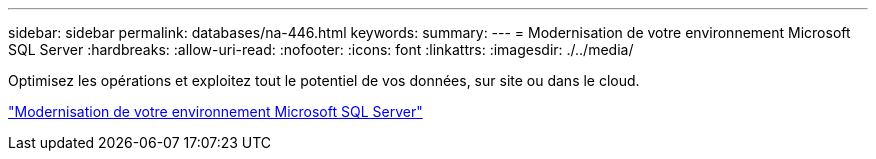 ---
sidebar: sidebar 
permalink: databases/na-446.html 
keywords:  
summary:  
---
= Modernisation de votre environnement Microsoft SQL Server
:hardbreaks:
:allow-uri-read: 
:nofooter: 
:icons: font
:linkattrs: 
:imagesdir: ./../media/


[role="lead"]
Optimisez les opérations et exploitez tout le potentiel de vos données, sur site ou dans le cloud.

link:https://www.netapp.com/pdf.html?item=/media/15613-na-446.pdf["Modernisation de votre environnement Microsoft SQL Server"^]
